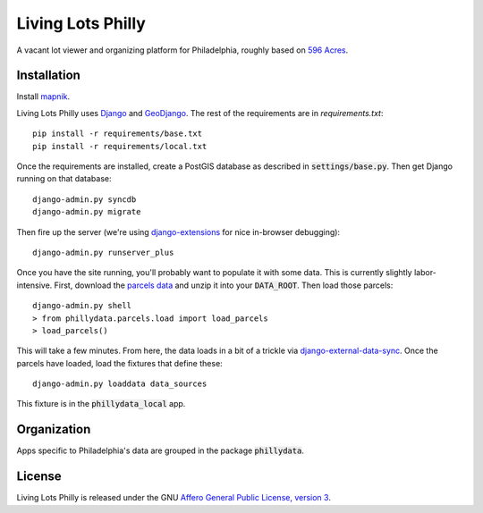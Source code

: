 Living Lots Philly
==================

A vacant lot viewer and organizing platform for Philadelphia, roughly based on
`596 Acres <http://596acres.org/>`_.


Installation
------------

Install `mapnik <https://github.com/mapnik/mapnik/wiki/Mapnik-Installation>`_.

Living Lots Philly uses `Django <http://djangoproject.org/>`_ and 
`GeoDjango <http://geodjango.org/>`_. The rest of the requirements are in 
`requirements.txt`::

    pip install -r requirements/base.txt
    pip install -r requirements/local.txt

Once the requirements are installed, create a PostGIS database as described in 
:code:`settings/base.py`. Then get Django running on that database::

    django-admin.py syncdb
    django-admin.py migrate

Then fire up the server (we're using `django-extensions
<http://django-extensions.readthedocs.org/en/latest/>`_ for nice in-browser
debugging)::

    django-admin.py runserver_plus

Once you have the site running, you'll probably want to populate it with some
data. This is currently slightly labor-intensive. First, download the 
`parcels data
<http://opendataphilly.org/opendata/resource/28/property-parcels/>`_ and unzip
it into your :code:`DATA_ROOT`. Then load those parcels::

    django-admin.py shell
    > from phillydata.parcels.load import load_parcels
    > load_parcels()

This will take a few minutes. From here, the data loads in a bit of a trickle
via `django-external-data-sync
<https://github.com/596acres/django-external-data-sync>`_. Once the parcels 
have loaded, load the fixtures that define these::

    django-admin.py loaddata data_sources

This fixture is in the :code:`phillydata_local` app.


Organization
------------

Apps specific to Philadelphia's data are grouped in the package 
:code:`phillydata`.


License
-------

Living Lots Philly is released under the GNU `Affero General Public License,
version 3 <http://www.gnu.org/licenses/agpl.html>`_.
